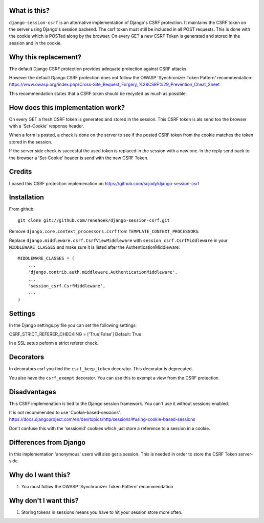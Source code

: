 What is this?
-------------

``django-session-csrf`` is an alternative implementation of Django's CSRF
protection. It maintains the CSRF token on the server using Django's session backend.
The csrf token must still be included in all POST requests. This is done with the cookie which is POSTed
along by the browser. On every GET a new CSRF Token is generated and stored in the session and in the cookie.

Why this replacement?
---------------------

The default Django CSRF protection provides adequate protection against CSRF attacks.

However the default Django CSRF protection does not follow the OWASP 'Synchronizer Token Pattern'
recommendation:
https://www.owasp.org/index.php/Cross-Site_Request_Forgery_%28CSRF%29_Prevention_Cheat_Sheet

This recommendation states that a CSRF token should be recycled as much as possible.

How does this implementation work?
-----------------------------------
On every GET a fresh CSRF token is generated and stored in the session. This CSRF token is als send too the browser
with a 'Set-Cookie' response header.

When a form is posted, a check is done on the server to see if the posted CSRF token from the cookie matches the token
stored in the session.

If the server side check is succesful the used token is replaced in the session with a new one. In the reply send
back to the browser a 'Set-Cookie' header is send with the new CSRF Token.


Credits
-------
I based this CSRF protection implemenation on https://github.com/scjody/django-session-csrf

Installation
------------

From github::

    git clone git://github.com/renehoek/django-session-csrf.git

Remove  ``django.core.context_processors.csrf`` from ``TEMPLATE_CONTEXT_PROCESSORS``::


Replace ``django.middleware.csrf.CsrfViewMiddleware`` with
``session_csrf.CsrfMiddleware`` in your ``MIDDLEWARE_CLASSES``
and make sure it is listed after the AuthenticationMiddleware::

    MIDDLEWARE_CLASSES = (
        ...
        'django.contrib.auth.middleware.AuthenticationMiddleware',
        ...
        'session_csrf.CsrfMiddleware',
        ...
    )


Settings
--------

In the Django settings.py file you can set the following settings:

CSRF_STRICT_REFERER_CHECKING = ['True|False'] Default: True

In a SSL setup peform a strict referer check.


Decorators
----------
In decorators.csrf you find the ``csrf_keep_token`` decorator. This decorator is deprecated.

You also have the ``csrf_exempt`` decorator. You can use this to exempt a view from the CSRF protection.

Disadvantages
------------
This CSRF implemenation is tied to the Django session framework. You can't use it
without sessions enabled.

It is not recommended to use 'Cookie-based-sessions'.
https://docs.djangoproject.com/en/dev/topics/http/sessions/#using-cookie-based-sessions

Don't confuse this with the 'sessionid' cookies which just store a reference to a session
in a cookie.

Differences from Django
-----------------------

In this implementation 'anonymous' users will also get a session.
This is needed in order to store the CSRF Token server-side.


Why do I want this?
-------------------

1. You must follow the OWASP 'Synchronizer Token Pattern' recommendation
   

Why don't I want this?
----------------------

1. Storing tokens in sessions means you have to hit your session store more
   often.



